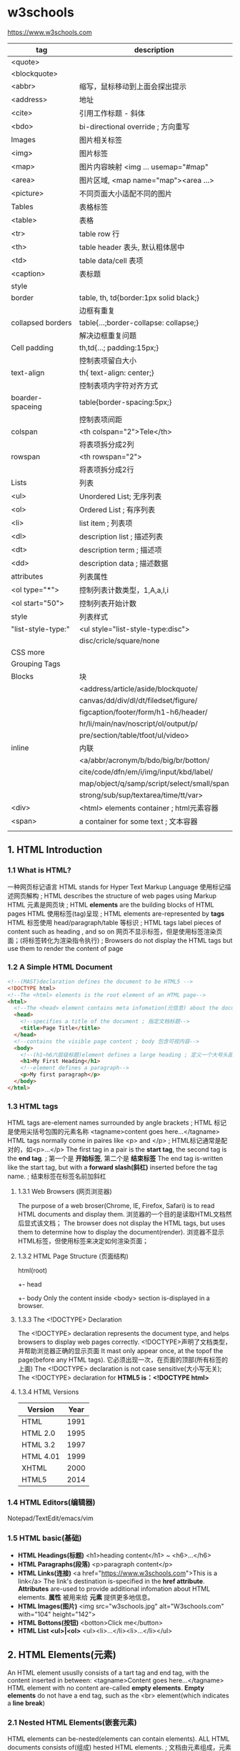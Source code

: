 * w3schools
  https://www.w3schools.com

  |--------------------+--------------------------------------------|
  | tag                | description                                |
  |--------------------+--------------------------------------------|
  | <quote>            |                                            |
  | <blockquote>       |                                            |
  | <abbr>             | 缩写，鼠标移动到上面会探出提示             |
  | <address>          | 地址                                       |
  | <cite>             | 引用工作标题 - 斜体                        |
  | <bdo>              | bi-directional override ; 方向重写         |
  |--------------------+--------------------------------------------|
  | Images             | 图片相关标签                               |
  |--------------------+--------------------------------------------|
  | <img>              | 图片标签                                   |
  | <map>              | 图片内容映射 <img ... usemap="#map"        |
  | <area>             | 图片区域, <map name="map"><area ...>       |
  | <picture>          | 不同页面大小适配不同的图片                 |
  |--------------------+--------------------------------------------|
  | Tables             | 表格标签                                   |
  |--------------------+--------------------------------------------|
  | <table>            | 表格                                       |
  | <tr>               | table row 行                               |
  | <th>               | table header 表头, 默认粗体居中            |
  | <td>               | table data/cell 表项                       |
  | <caption>          | 表标题                                     |
  |--------------------+--------------------------------------------|
  | style              |                                            |
  | border             | table, th, td{border:1px solid black;}     |
  |                    | 边框有重复                                 |
  | collapsed borders  | table{...;border-collapse: collapse;}      |
  |                    | 解决边框重复问题                           |
  | Cell padding       | th,td{...; padding:15px;}                  |
  |                    | 控制表项留白大小                           |
  | text-align         | th{ text-align: center;}                   |
  |                    | 控制表项内字符对齐方式                     |
  | boarder-spaceing   | table{border-spacing:5px;}                 |
  |                    | 控制表项间距                               |
  | colspan            | <th colspan="2">Tele</th>                  |
  |                    | 将表项拆分成2列                            |
  | rowspan            | <th rowspan="2">                           |
  |                    | 将表项拆分成2行                            |
  |--------------------+--------------------------------------------|
  | Lists              | 列表                                       |
  |--------------------+--------------------------------------------|
  | <ul>               | Unordered List; 无序列表                   |
  | <ol>               | Ordered List ; 有序列表                    |
  | <li>               | list item ; 列表项                         |
  | <dl>               | description list ; 描述列表                |
  | <dt>               | description term ; 描述项                  |
  | <dd>               | description data ; 描述数据                |
  |--------------------+--------------------------------------------|
  | attributes         | 列表属性                                   |
  | <ol type="*">      | 控制列表计数类型，1,A,a,I,i                |
  | <ol start="50">    | 控制列表开始计数                           |
  |--------------------+--------------------------------------------|
  | style              | 列表样式                                   |
  | "list-style-type:" | <ul style="list-style-type:disc">          |
  |                    | disc/cricle/square/none                    |
  | CSS more           |                                            |
  |--------------------+--------------------------------------------|
  | Grouping Tags      |                                            |
  |--------------------+--------------------------------------------|
  | Blocks             | 块                                         |
  |                    | <address/article/aside/blockquote/         |
  |                    | canvas/dd/div/dl/dt/filedset/figure/       |
  |                    | figcaption/footer/form/h1-h6/header/       |
  |                    | hr/li/main/nav/noscript/ol/output/p/       |
  |                    | pre/section/table/tfoot/ul/video>          |
  | inline             | 内联                                       |
  |                    | <a/abbr/acronym/b/bdo/big/br/botton/       |
  |                    | cite/code/dfn/em/i/img/input/kbd/label/    |
  |                    | map/object/q/samp/script/select/small/span |
  |                    | strong/sub/sup/textarea/time/tt/var>       |
  |--------------------+--------------------------------------------|
  | <div>              | <html> elements container ; html元素容器   |
  | <span>             | a container for some text ; 文本容器       |
  |                    |                                            |

** 1. HTML Introduction
*** 1.1 What is HTML?
    一种网页标记语言
    HTML stands for Hyper Text Markup Language
    使用标记描述网页解构 ; HTML describes the structure of web pages using Markup
    HTML 元素是网页块 ; HTML *elements* are the building blocks of HTML pages
    HTML 使用标签(tag)呈现 ; HTML elements are-represented by *tags*
    HTML 标签使用 head/paragraph/table 等标识 ; HTML tags label pieces of content such as heading , and so on
    网页不显示标签，但是使用标签渲染页面；(将标签转化为渲染指令执行) ; Browsers do not display the HTML tags but use them to render the content of page
*** 1.2 A Simple HTML Document
    #+BEGIN_SRC html
    <!--(MAST)declaration defines the document to be HTML5 -->
    <!DOCTYPE html>
    <!--The <html> elements is the root element of an HTML page-->
    <html>
      <!--The <head> element contains meta infomation(元信息) about the document-->
      <head>
        <!--specifies a title of the document ; 指定文档标题-->
        <title>Page Title</title>
      </head>
      <!--contains the visible page content ; body 包含可视内容-->
      <body>
        <!--(h1~h6六层级标题)element defines a large heading ; 定义一个大号头部-->
        <h1>My First Heading</h1>
        <!--element defines a paragraph-->
        <p>My first paragraph</p>
      </body>
    </html>
    #+END_SRC
*** 1.3 HTML tags
    HTML tags are-element names surrounded by angle brackets ; HTML 标记是使用尖括号包围的元素名称
    <tagname>content goes here...</tagname>
    HTML tags normally come in paires like <p> and </p> ; HTML标记通常是配对的，如<p>...</p>
    The first tag in a pair is the *start tag*, the second tag is the *end tag*. ; 第一个是 *开始标签*, 第二个是 *结束标签*
    The end tag is-written like the start tag, but with a *forward slash(斜杠)* inserted before the tag name. ; 结束标签在标签名前加斜杠
**** 1.3.1 Web Browsers (网页浏览器)
    The purpose of a web broser(Chrome, IE, Firefox, Safari) is to read HTML documents and display them.
    浏览器的一个目的是读取HTML文档然后显式该文档；
    The browser does not display the HTML tags, but uses them to determine how to display the document(render).
    浏览器不显示HTML标签，但使用标签来决定如何渲染页面；
**** 1.3.2 HTML Page Structure (页面结构)
     html(root)
      +- head
      +- body
     Only the content inside <body> section is-displayed in a browser.
**** 1.3.3 The <!DOCTYPE> Declaration
     The <!DOCTYPE> declaration represents the document type, and helps browsers to display web pages correctly.
     <!DOCTYPE>声明了文档类型，并帮助浏览器正确的显示页面
     It mast only appear once, at the topof the page(before any HTML tags).
     它必须出现一次，在页面的顶部(所有标签的上面)
     The <!DOCTYPE> declaration is not case sensitive(大小写无关);
     The <!DOCTYPE> declaration for *HTML5 is：<!DOCTYPE html>*
**** 1.3.4 HTML Versions
     |-----------+------|
     | Version   | Year |
     |-----------+------|
     | HTML      | 1991 |
     | HTML 2.0  | 1995 |
     | HTML 3.2  | 1997 |
     | HTML 4.01 | 1999 |
     | XHTML     | 2000 |
     | HTML5     | 2014 |
     |-----------+------|

*** 1.4 HTML Editors(编辑器)
   Notepad/TextEdit/emacs/vim
*** 1.5 HTML basic(基础)
    - *HTML Headings(标题)* <h1>heading content</h1> ~ <h6>...</h6>
    - *HTML Paragraphs(段落)* <p>paragraph content</p>
    - *HTML Links(连接)* <a href="https://www.w3schools.com">This is a link</a>
      The link's destination is-specified in the *href attribute*.
      *Attributes* are-used to provide additional infomation about HTML elements.
      *属性* 被用来给 *元素* 提供更多地信息。
    - *HTML Images(图片)* <img src="w3schools.jpg" alt="W3schools.com" with="104" height="142">
    - *HTML Bottons(按钮)* <botton>Click me</button>
    - *HTML List <ul>|<ol>* <ul><li>...</li><li>...</li></ul>

** 2. HTML Elements(元素)
   An HTML element ususlly consists of a tart tag and end tag, with the content inserted in between:
   <tagname>Content goes here...</tagname>
   HTML element with no content are-called *empty elements*.
   *Empty elements* do not have a end tag, such as the <br> element(which indicates a *line break*)
*** 2.1 Nested HTML Elements(嵌套元素)
    HTML elements can be-nested(elements can contain elements).
    ALL HTML documents consists of(组成) hested HTML elements. ; 文档由元素组成，元素内部可以包含元素
    The <html> element defines the *whole document*
    The element *content* is tow other HTML elements(<h1> and <p>)
*** 2.2 Empty Elements(空标签)
    <br> or <br />
*** 2.3 Use Lowercase Tags
    HTML tags are-not case sensitive: <P> means the same as <p>.

** 3. HTML Attributes(属性)
   - ALL HTML elements can have attribute
   - Attributes provide *additional information* about an element
   - Attributes are-always *specified in the start tag*
   - Attributes usually come in name/value paires like *name=value*
   - A complete list of all attributes for each HTML element.
     https://www.w3schools.com/tags/ref_attributes.asp
     |----------------+-------------+-----------------------------------------------------|
     | Attribute      | Belongs to  | Description                                         |
     |----------------+-------------+-----------------------------------------------------|
     | href           | 连接        | <a href="http://www.w3school.com">w2school</a>      |
     | src            | 资源        | <img src="girl.jpg" with="500" height="600">        |
     | alt            | 替代字符串  | <img src="not_exist.jpg" alt="image not exists"     |
     | style          | 样式        | <p style="color:red">I am red text</p>              |
     | lang           | 语言<html>  | <html lang="en-US"                                  |
     | title          | tooltip提示 | <p title="tooltip">paragraph with tooltip</p>       |
     | id             | 元素id      |                                                     |
     | disabled       | 元素去使能  |                                                     |
     |----------------+-------------+-----------------------------------------------------|
     | accept         | <input>     | Specifies the tyeps of file that the servre accepts |
     | accept-charset | <form>      | Specifies the character encodings                   |
     | accesskey      | Global      | Specifies a shortcut key to active/focus an element |
     | action         | <from>      |                                                     |
*** The href Attribute
    HTML links are define with the <a> tag, The link address is-specifed in href attribute:
    <a href="https://www.w2shools.com">w3schools</a>
*** The src/width/height Attribure
    HTML images are define with the <img> tag.
    The filename of the image sourece is specifie/d in the *src* attribute:
    <img src "img_girl.jpg" width="500" height="600">
*** The alt Attribute
    The *alt* attribute specifies an *alternative()* text to be-used, when an image cannot be display\ed.
    The value of the attribute can be rea\d by screen read.
    This way, someone "listening" to the webpage, e.g. a blind person, can "hear" the element.
    The *alt* attribute is also useful if the image does not exist
    <img src="img_girl.jpg" alt="Girl with a jacket">
*** The style Attribute
    The style attribute is use/d to specify the styling of an element, like color,font,size etc.
    <p style="color:red">I am a paragraph with red color</p>
    see: CSS Tutoral
*** The lang Attribute
    The language of the document can be declare in the <html> tag.
    Declaring a language is important for accessibility applications(screen readers) and search engines
    <html lang="en-US">
    The first two letters specify the language(en).
    If There is a dialect(方言), use tow letter(US).
*** The title Attribute
    Here, a *title* attribute is-added to the <p>/<head>... element.
    The value of the title attribute will be-displayed as a *tooltip* when you mouse over the content.
    <p title="I'm a tooltip">This is a paragraph</p>
*** We suggest
    - use lower case atribute ; 使用小写字母
    - quote attribute values; 使用双引号
*** Single or Double Quotes
    Double quotes around attribute values are the most common in HTML, but single quotes can also bu used.
    In some situations, when the attribute value itself contains double quotes, 
    it's nesscessary to use single quetes.
    <p title='John "ShotGun" Nelson'>
    <p title="Join 'ShotGun' Nelson">

** 4. Headings(标题)
    <h1~6><h1~6>
**** Headings Are Important
     *Search engines* use the head headings to index the structure and content of you web pages.
     Users *skim(略读)* your pages by its headings.
     It's important to use headings to show *the document structure*.
     Use HTML headings for headings only. *Don't* use heading to make text *BIG* or *bold*.

     Each HTML heading has a default size. However, you can specify the szie for any heading with
     *style* attribute, using the CSS *font-size* property
     *<h1 sytle="font-size:60px;">Heading 1 with 60 pixe</h1>*
**** HTML Horizontal Rules(水平分割线)
     The <hr> tag defines a thematic break in an HTML page,
     and is most often displayed as a horizontal rule.
     The <hr> element is use/d to separate(or define a change) in an HTML page
     <h1>This is heading 1</h1>
     <p>This is some text.</p>
     <hr>
     <h2>This is heading 2</h2>
     <p>This is some other text.</p>
     <hr>

**** The HTML <head> Element
     The HTML <head> element has nothing to do with HTML headings.
     The <head> element is a container for metadata.
     HTML metadata is data about the HTML document.
     Metadata is not displayed.
     The <head> element is place/d between <html> tag and <body> tag.
     <html>
     <head>
     <title>My First HTML</title>
     <meta charset="UTF-8">
     </head>
     <body></body>
     </html>
**** How to View HTML Source
     
** 5. Paragraphs(段落)
   Browsers atomatically add some white space before and after a paragraph.
*** HTML Display
    The browser will remove any extra spaces and extra lines when the page is displaye/d
    浏览器忽略所有多余的空格和换行,要换行使用<br> 或 <pre>
*** HTML Line Breaks <br>
    The HTML <br> element defines a *line break*.
*** The Poem Problem, use <pre>
    The HTML <pre> element defines *preformatted* text.
    <pre>
    My Bonnie lies over the ocean.
    
    My Bonnie lies over the sea.
    
    ...
    </pre>

** 6. Styles(样式)
   Setting the sytle of an HTML element, can be don/e with the style attribute.
   The HTML style attribute has the following *syntax*:
   <tagname style="CSSproperty:CSSvalue;">
   #+BEGIN_SRC html
   <!-- Background color -->
   <body style="background-color:powderblue;">
     <h1 style="color:blue;font-family:verdana;font-size:300%">This is a heading</h1>
     <p style="color:red;font-familly:courier">This is a paragrapf.</p>
     <p style="text-align:center;">Centered paragraph</p>
   </body>
   #+END_SRC
** 7. Text Formatting(字体格式)
   HTML also defines speccial elements for defining text with a special meaning.
   
   Browsers display <strong> as <b>, and <em> as <i>. However, there is a difference
   in the meaning of thest tags:<b> and <i> defines bold and etalic text, 
   but <strong> and <em> means that the text is "important".
   |------------+---------------------------------|
   | tag        | desciption                      |
   |------------+---------------------------------|
   | <b>...</b> | Bold text ;粗体字               |
   | <strong>   | Important text; 重点<b>         |
   | <i>        | Italic text; 斜体               |
   | <em>       | Emphasized text ; 强调<i>       |
   | <mark>     | Marked text ; 标记-字符背景黄色 |
   | <small>    | Small text ; 小 字体相对变小    |
   | <del>      | Deleted text ; 删除-中划线      |
   | <ins>      | Inserted text ; 插入-下划线     |
   | <sub>      | Subscript ;下标                 |
   | <sup>      | Superscrpt ; 上标               |
   |------------+---------------------------------|
   #+BEGIN_SRC html
   <!DOCTYPE html>
   <html>
   <body>
   <p><b>This text is bold</b></p>
   <p><i>This text is italic</i></p>
   <p>This is<sub> subscript</sub> and <sup>superscript</sup></p>
   <p><strong>This text is strong.</strong></p>
   <p><em>This text is-emphasized.</em></p>
   <h2>HTML <mark>Marked</mark> Formatting</h2>
   <h2>HTML <small>Small</small> Formatting</h2>
   <p>My favorite color is <del>blue</del> red.</p>
   <p>My favorite <ins>color</ins> is red.</p>
   </body>
   </html>

   #+END_SRC
   
** 8. HTML Quotation and Citation Elements(引用)   
   #+BEGIN_SRC html
   <!DOCTYPE html>
   <html>
   <body>
   <!-- blockquote -->
   <p>Here is a quote from WWF's website:</p>
   <blockquote cite="http://www.worldwildlife.org/who/index.html">
   For 50 years, WWF has been protecting the future of nature.
   The world's leading conservation organization,
   WWF works in 100 countries and is supported by
   1.2 million members in the United States and
   close to 5 million globally.
   </blockquote>
   <!-- abbr -->
   <p>The <abbr title="World Health Organization">WHO</abbr> was founde/d in 1948.</p>
   <!-- address -->
   <address>
   Written by John Doe.<br> 
   Visit us at:<br>
   Example.com<br>
   Box 564, Disneyland<br>
   USA
   </address>
   <!-- cite -->
   <img src="img_the_scream.jpg" width="220" height="277" alt="The Scream">
   <p><cite>The Scream</cite> by Edvard Munch. Painted in 1893.</p>
   <!-- bdo -->
   <bdo dir="rtl">This line will be-written from right to left</bdo>
   </body>
   </html>
   #+END_SRC
** 9. HTML Comments(批注)
   Comments are-not displayed by the browser, but they can 
   help document your HTML source code. ; 有助文档月的，调试
   #+BEGIN_SRC html
   <!DOCTYPE html>
   <html>
   <body>
   <!-- This is a comment -->
   <p>This is a paragraph.</p>
   <!-- Comments are not displayed in the browser -->
   <!-- Do not display this at the moment
   <img border="0" src="pic_trulli.jpg" alt="Trulli">
   -->
   </body>
   </html>
   #+END_SRC
** 10. HTML Colors(颜色)
   HTML colors are specifie/d using predifined color names, or RGB,HEX,HSL,RGBA,HSLA values.
   https://www.w3schools.com/colors/colors_names.asp
   - background-color:Tormato;   背景色
   - color:DodgerBlue;           字体色
   - Border:2px solid Tomato;    边框色
   + hsl(hue, saturation, lightness)
   #+BEGIN_SRC html
   <!DOCTYPE html>
   <html>
   <body>
   <!-- background-color -->
   <h1 style="background-color:Tomato;">Tomato</h1>
   <h1 style="background-color:Orange;">Orange</h1>
   <h1 style="background-color:DodgerBlue;">DodgerBlue</h1>
   <h1 style="background-color:MediumSeaGreen;">MediumSeaGreen</h1>
   <h1 style="background-color:Gray;">Gray</h1>
   <h1 style="background-color:SlateBlue;">SlateBlue</h1>
   <h1 style="background-color:Violet;">Violet</h1>
   <h1 style="background-color:LightGray;">LightGray</h1>
   <!-- 字体颜色 -->
   <h1 style="color:Tomato;">Hello World</h1>
   <p style="color:DodgerBlue;">Lorem ipsum...</p>
   <p style="color:MediumSeaGreen;">Ut wisi enim...</p>
   <!-- 边框颜色 -->
   <h1 style="border:2px solid Tomato;">Hello World</h1>
   <h1 style="border:2px solid DodgerBlue;">Hello World</h1>
   <h1 style="border:2px solid Violet;">Hello World</h1>
   <!-- 数值表示颜色 -->
   <h1 style="background-color:rgb(255, 99, 71);">...</h1>
   <h1 style="background-color:#ff6347;">...</h1>
   <h1 style="background-color:hsl(9, 100%, 64%);">...</h1>

   <h1 style="background-color:rgba(255, 99, 71, 0.5);">...</h1>
   <h1 style="background-color:hsla(9, 100%, 64%, 0.5);">...</h1>
   </body>
   </html>
   #+END_SRC
** 11. HTML Styles-CSS(层叠样式单)
   CSS stands for Cascading Style Sheets.
   CSS describes how HTML elements are t be displaye/d on schreen, paper, or in other media.
   CSS saves a lo/t of work. It can control the layout of multiple web pages all at once.
   CSS can be edde/d to HTML elements in 3 ways:
   - inline - by using the style attribute in HTML elements
     <h1 style="color:blue;">This is a Blue Heading</h1>
   - internal - by using a <style> element in the <head> section
     #+BEGIN_SRC html
     <!DOCTYPE html>
     <html>
     <head>
     <style>
     body {background-color: powderblue;}
     h1   {color: blue;}
     p    {color: red;}
     </style>
     </head>
     <body>

     <h1>This is a heading</h1>
     <p>This is a paragraph.</p>

     </body>
     </html>
     #+END_SRC
   - external - by using an external CSS file(most common way to add CSS)
     #+BEGIN_SRC html
     <!DOCTYPE html>
     <html>
     <head>
       <link rel="stylesheet" href="styles.css">
     </head>
     <body>

     <h1>This is a heading</h1>
     <p>This is a paragraph.</p>

     </body>
     </html>
     #+END_SRC
     
     styles.css
     border:1px solid powderblue - 边框
     padding: 30 px -边框内衬垫
     margin:50px - 边框外边缘
     #+BEGIN_SRC css
     body {
         background-color: powderblue;
     }
     h1 {
         color: blue;
     }
     p {
         color: red;
         border: 1px solid powderblue;
         padding: 30px;
     }
     #+END_SRC
   + <id> 单指一个element
   + <class> 指一类element

   表单解决模板化问题，
   <id> and <class> 解决表单模板特例问题；

*** The id Attribute
    To define a specific style for one special element, and an <id> attribute to the element:
    <p id="p01">I am different</p>
    
    Then define a style for the element with specific id:
    #p01 {
      color: blue;
    }
*** The class Attribute
    To define a style for special types of element, add a <class> attribute to the element:
    <p class="error">I am different</p>
    then define a style for the element with the specific class:
    p.error{
      color:red;
    }
*** External References(外部关联)
    <link rel="stylesheet" href="https://aaa.com/styles.css">
** 12. HTML Links(链接)
   Links allow users to click their way from page to page. ; 叶面跳转
*** Hyperlinks
    You can click on a link and jump to another document.
    A link does not have to be text. It can be an image or any other html element.
*** Syntax(语法)
    <a href="url">link text</a>
    The *href* attribute specifies the destination address
    The *link text* is the visible part
    Clicking on the *link text* will send yu to the specified address.
*** Local Links
    A Local link is specifie/d with a relative URL(without http://www...)
*** Link Colors
    An unvisited link is underline/d and blue
    A visited link is underline/d and purple
    An active link is underline and red
    you can change it, by using CSS:
    a:hover{} -鼠标指针悬浮在连接上
    a:active{} -鼠标按下，但未弹开
    #+BEGIN_SRC css
    <style>
    a:link {
        color: green; 
        background-color: transparent; 
        text-decoration: none;
    }

    a:visited {
        color: pink;
        background-color: transparent;
        text-decoration: none;
    }

    a:hover {
        color: red;
        background-color: transparent;
        text-decoration: underline;
    }

    a:active {
        color: yellow;
        background-color: transparent;
        text-decoration: underline;
    }
    </style>
    #+END_SRC
*** The target Attribute
    The target attribute specifies where to open the linked document.
    <a ... target="_blank">link</a>
    - _blank - Opens the linked document in a new window or tab
    - _self - Opens ... in the same window/tab as it was clicke/d (default)
    - _parent -Opens ... in the parent frame
    - _top -Opens ... in the full body of the body(break out of the frame)
    - framename -Opens ... in a named frame
*** Image as Link
    #+BEGIN_SRC html
    <a href="default.asp">
      <img src="smiley.gif" alt="HTML tutorial" style="width:42px;height:42px;border:0;">
    </a>
    #+END_SRC
*** Link Titles
    连接内容提示
    #+BEGIN_SRC html
    <a href="https://www.w3schools.com/html/" title="Go to W3Schools HTML section">Visit our HTML Tutorial</a>
    #+END_SRC
*** Create a Bookmark
    HTML bookmarks are use/d to allow reader to jump to specific parts of a web page.
    Bookmark can be useful if your webpage is very long.
    To make a bookmark, you mast first create the bookmark, and then add a link to it.
    <h2 id="C4">Chapter 4</h2>
    <a href="#C4">Jump to Chapter4</a>
    <a href="html_demo.html#C4">Jump to C4 from another page</a>
*** External Paths
    <a href="https://www.w3schools.com/html/default.asp">HTML tutorial</a>
** 13. HTML Images(图片)
   Images can improve the design and appearance of a web page.
*** Syntax
    <img src="url">
*** The alt Attribute
    <img src="url" alt="Flowers in Chania">
*** Image Size - Width and Height
    <img src="img_girl.jpg" alt="Girl in a jacket" style="width:500px;height:600px;">
    <img src="img_girl.jpg" alt="Girl in a jacket" width="500" height="600">
*** Images in Another Folder
    <img src="/images/html5.gif">
*** Images on Another Server
    <img src="https://aaa/images/w3school_green.jpg">
*** Animated Images
    <img src="programming.gif">
*** Image as a Link
    <a href="sss.html"><img src="aaa.jpg"></a>
*** Image Floating
    loat:right
    <style="float:right;width:32px;height:42px;">
    #+BEGIN_SRC html
    <p>
    <img src="smiley.gif" alt="Smiley face" style="float:right;width:42px;height:42px;">
    A paragraph with a floating image. A paragraph with a floating image. A paragraph with a floating image.
    </p>
    #+END_SRC
*** Image Maps
    The <map> tag defines an image-map.
    An image-map is an image with clickable areas.
    允许点击图片内部的区域，跳转到某连接
    #+BEGIN_SRC html
    <!DOCTYPE html>
    <html>
    <body>

    <h2>Image Maps</h2>
    <p>Click on the computer, the phone, or the cup of coffee to go to a new page and read more about the topic:</p>

    <img src="workplace.jpg" alt="Workplace" usemap="#workmap" width="400" height="379">

    <map name="workmap">
      <area shape="rect" coords="34,44,270,350" alt="Computer" href="computer.htm">
      <area shape="rect" coords="290,172,333,250" alt="Phone" href="phone.htm">
      <area shape="circle" coords="337,300,44" alt="Cup of coffee" href="coffee.htm">
    </map>

    </body>
    </html>
    #+END_SRC

*** Background Image
    To add a background image on an HTML element, use CSS property:
    background-image:
    #+BEGIN_SRC html
    <body style="background-image:url('clouds.jpg')">
    <h2>Background Image</h2>
    </body>
    #+END_SRC
*** The <picture> Element
    HTML5 introduced the <picture> element to add more flexibility when sepcifying
    image resources.
    The <picture> element contains a number of <source> elements, each referring to 
    different image sources. This way the browser can choose the image that best fits
    the current view and/or device.
    Each <source> element have attributes describing when their image is the most suitable.
    The browser will use the first <source> element with matching attribute values, 
    and ignore an following <source> elements.
    #+BEGIN_SRC html
    <!DOCTYPE html>
    <html>
    <head>
    <meta name="viewport" content="width=device-width, initial-scale=1.0">
    </head>
    <body>

    <h2>The picture Element</h2>

    <picture>
      <source media="(min-width: 650px)" srcset="img_pink_flowers.jpg">
      <source media="(min-width: 465px)" srcset="img_white_flower.jpg">
      <img src="img_orange_flowers.jpg" alt="Flowers" style="width:auto;">
    </picture>

    <p>Resize the browser to see different versions of the picture loading at different viewport sizes.
    The browser looks for the first source element where the media query matches the user's current viewport width,
    and fetches the image specified in the srcset attribute.</p>

    <p>The img element is required as the last child tag of the picture declaration block.
    The img element is used to provide backward compatibility for browsers that do not support the picture element, or if none of the source tags matched.
    </p>

    <p><strong>Note:</strong> The picture element is not supported in IE12 and earlier or Safari 9.0 and earlier.</p>

    </body>
    </html>
    #+END_SRC
*** HTML Screen Readers
    Screen reader is a software program that reads the HTML code, converts the text
    and allows the user to "linten" to the content. Screen readers are useful for
    people who are blind, visually impaired, or learning disabled.

** 14. HTML Tables(表格)
   #+BEGIN_SRC html
   <!DOCTYPE html>
   <html>
   <head>
   <style>
   table {
       font-family: arial, sans-serif;
       border-collapse: collapse;
       width: 100%;
   }

   td, th {
       border: 1px solid #dddddd;
       text-align: left;
       padding: 8px;
   }

   tr:nth-child(even) {
       background-color: #dddddd;
   }
   </style>
   </head>
   <body>

   <h2>HTML Table</h2>

   <table>
     <tr>
       <th>Company</th>
       <th>Contact</th>
       <th>Country</th>
     </tr>
     <tr>
       <td>Alfreds Futterkiste</td>
       <td>Maria Anders</td>
       <td>Germany</td>
     </tr>
     <tr>
       <td>Centro comercial Moctezuma</td>
       <td>Francisco Chang</td>
       <td>Mexico</td>
     </tr>
     <tr>
       <td>Ernst Handel</td>
       <td>Roland Mendel</td>
       <td>Austria</td>
     </tr>
     <tr>
       <td>Island Trading</td>
       <td>Helen Bennett</td>
       <td>UK</td>
     </tr>
     <tr>
       <td>Laughing Bacchus Winecellars</td>
       <td>Yoshi Tannamuri</td>
       <td>Canada</td>
     </tr>
     <tr>
       <td>Magazzini Alimentari Riuniti</td>
       <td>Giovanni Rovelli</td>
       <td>Italy</td>
     </tr>
   </table>

   </body>
   </html>
   #+END_SRC
*** Defining an HTML Table
    An HTML table is define/d with the <table> tag.
    Each table row is define/d with the <tr> tag.
    A table header is define/d with the <th> tag.
    By default, table heading are hold and centered.
    A table data/cell is define/d with the <td> tag.
*** Adding a Border(边界)
    If you do not specify a border for the table, it will be displaye/d without borders.
    A border is se/t using the CSS border property
    每个表项都有一个边界框，导致重复边框；
    #+BEGIN_SRC css
    table, th, td {
        border: 1px solid black;
    }
    #+END_SRC
*** Collapsed Borders(折叠边界)
    将重复边框折叠成单一边框。
    If you want the borders to collapse into one border, add the CSS *border-collapse* property
    (特性/属性)
    #+BEGIN_SRC css
    table, th, td{
        border: 1px solid black;
        border-collapse: collapse;
    }
    #+END_SRC
*** Adding Cell Padding(添加表项衬垫)
    Cell padding specifies the space between the cell contennt and its borders.
    (内容与边框之间的空白部衬垫-内边距)
    If you do not specify a padding, the table cells will be displaye/d without padding.
    To set the padding, use the CSS padding property:
    #+BEGIN_SRC css
    th, td{
        padding: 15px;
    }
    #+END_SRC
*** Left-align Headings(表头左对齐)
    By default, table headings are bold and centered.(标题居中、加粗)
    To left-align the table headings, use CSS text-align property:
    #+BEGIN_SRC css
    th{
        text-align: left;
    }
    #+END_SRC
*** Add Border Spacing(边框间距)
    与collapse特性冲突
    Border spacing specifies the space between the cells.
    To set the border spacing for a table, use the CSS border-spacing property:
    *Note: If the table has collapse borders, the border-spacing has not effect.*
    #+BEGIN_SRC css
    table{
        border-spacing: 15px;
    }
    #+END_SRC

*** Cells That Span Many Columns(列合并)
    To make a cell span more than one column, use the *colspan* attribute:
    #+BEGIN_SRC css
    <table style="width:100%">
      <tr>
        <th>Name</th>
        <th colspan="2">Telephone</th>
      </tr>
      <tr>
        <td>Bill Gates</td>
        <td>55577854</td>
        <td>55577855</td>
      </tr>
    </table>
    #+END_SRC
*** Cells That Span Many Rows(行合并)
    To make a cell span more then one row, use the *rowspan* attribute:
    #+BEGIN_SRC css
    <table style="width:100%">
      <tr>
        <th>Name:</th>
        <td>Bill Gates</td>
      </tr>
      <tr>
        <th rowspan="2">Telephone:</th>
        <td>55577854</td>
      </tr>
      <tr>
        <td>55577855</td>
      </tr>
    </table>
    #+END_SRC
*** Adding a Caption(表标题)
    To add a caption, use the *<caption>* tag:
    #+BEGIN_SRC html
    <table style="width:100%">
      <caption>Monthly savings</caption>
      <tr>
        <th>Month</th>
        <th>Savings</th>
      </tr>
      <tr>
        <td>January</td>
        <td>$100</td>
      </tr>
      <tr>
        <td>February</td>
        <td>$50</td>
      </tr>
    </table>
    #+END_SRC
** 15. HTML Lists(列表)
*** Unordered HTML List(无序列表)
    An unordered list starts with the *<ul>* tag.
    Each *list item* start with the *<li>* tag.
    The list items will be marke/d with bullets(small black circles) by default:
    #+BEGIN_SRC html
    <ul>
      <li>Coffee</li>
      <li>Tea</li>
      <li>Milk</li>
    </ul>
    #+END_SRC
**** Choose List Item Marker
     The CSS *list-style-type* property is use/d to define the style of the list item marker:
     |--------+------------------------------------------------|
     | value  | description                                    |
     |--------+------------------------------------------------|
     | disc   | Sets the list item marker to a bullet(default) |
     | circle | ... to a circle                                |
     | square | ... to a square                                |
     | none   | The list item will not be marked               |
     |--------+------------------------------------------------|
     #+BEGIN_SRC html
     <ul style="list-style-type:disc">
       <li>Coffee</li>
       <li>Tea</li>
       <li>Milk</li>
     </ul>
     #+END_SRC
     
*** Ordered HTML List(有序列表)
    An ordered list starts with the *<ol>* tag.
    Each list item starts with the *<li>* tag.
**** The Type Attribute
     The *type* attribute of the *<ol>* tag, define the type of the list item marker:
     |----------+------------------------------------------------------|
     | Type     | Description                                          |
     |----------+------------------------------------------------------|
     | type="1" | The list items will be numbered with number(default) |
     | type="A" | ... with uppercase letters                           |
     | type="a" | ... with lowercase letters                           |
     | type="I" | ... with uppercase roman numbers                     |
     | type="i" | ... with lowercase roman numbers                     |
     |----------+------------------------------------------------------|
          
*** Description Lists(描述列表)
    A descrition list is a list of terms, with a description of each term.
    The *<dl>* tag defines the description list, the *<dt>* tag defines 
    the term(name), and the *<dd>* tag describes each term:
    #+BEGIN_SRC html
    <dl>
      <dt>Coffee</dt>
      <dd>- black hot drink</dd>
      <dt>Milk</dt>
      <dd>- white cold drink</dd>
    </dl>
    #+END_SRC

*** Nested HTML Lists(列表嵌套)
    List items can contain new list, and other HTML elements, like images and links, etc.
    #+BEGIN_SRC html
    <ul>
      <li>Coffee</li>
      <li>Tea
        <ul>
          <li>Black tea</li>
          <li>Green tea</li>
        </ul>
      </li>
      <li>Milk</li>
    </ul>
    #+END_SRC
*** Control List Counting(控制列表计数)
    By default, an order list will start counting from 1. If you want to start counting
    from a specified number, you can use the *start* attribute:
    #+BEGIN_SRC html
    <ol start="50">
      <li>Coffee</li>
      <li>Tea</li>
      <li>Milk</li>
    </ol>
    #+END_SRC

*** Horizontal List with CSS
    HTML list can be style/d in many different ways with CSS.
    One popular way is to style a list horizontally, to create a navigation menu:
    #+BEGIN_SRC html
    <!DOCTYPE html>
    <html>
    <head>
    <style>
    ul {
        list-style-type: none;
        margin: 0;
        padding: 0;
        overflow: hidden;
        background-color: #333333;
    }

    li {
        float: left;
    }

    li a {
        display: block;
        color: white;
        text-align: center;
        padding: 16px;
        text-decoration: none;
    }

    li a:hover {
        background-color: #111111;
    }
    </style>
    </head>
    <body>

    <h2>Navigation Menu</h2>
    <p>In this example, we use CSS to style the list horizontally, to create a navigation menu:</p>

    <ul>
      <li><a href="#home">Home</a></li>
      <li><a href="#news">News</a></li>
      <li><a href="#contact">Contact</a></li>
      <li><a href="#about">About</a></li>
    </ul>

    </body>
    </html>
    #+END_SRC
** 16. HTML Blocks(块)
   Every HTML element has a default *display value* depending on what type of element it is.
   The default value for most elements is *block* or *line*.
*** Block-level Elements(块层级元素)
    A block-level element always starts on a new line and takes up the full width
    available(stretches out to the left and right as far as it can).
    The *<div>* element is a block-level element.
    
*** Inline Elements(内联元素)
    An inline element does not start on a new line and only takes up 
    as mutch width as nesscessary. 
    This is an inline *<span>* element inside a paragraph.
    
*** The <div> Element
    The *<div>* element is often used *as a container of other HTML elements*.
    The <div> element has no require attributes, but *style,class,id* are common.
    When used target with CSS, the <div> element can be use/d to *style blocks of content*:
    #+BEGIN_SRC html
    <div style="background-color:black;color:white;padding:20px;">
      <h2>London</h2>
      <p>London is the capital city of England. It is the most populous city in the United Kingdom, with a metropolitan area of over 13 million inhabitants.</p>
    </div>
    #+END_SRC
*** The <span> Element
    主要用于控制文本的CSS
    The <span> element is often used as a container for some text.
    When used target with CSS, the <span> elemnt can be use/d to *sytle part of text*:
    <h1>My <span style="color:red">Important</span> Heading</h1>
    
* 2 HTML 
** 2.1 标签和元素
 - 标签(tag)
   <标签名></标签名> ; 容器
   <br><hr> ; 不配对，空标签
 - 元素(item)
   标签中嵌套的内容就是元素
 - 属性(attribute)
   <attr>="value"
   空格分开多个标签
   属性可使用(推荐)"" 或 ''
 - 颜色
   bgcolor="#00ff00"
 - 注释
   <!-- 注释 -->
 - 字符实体
   &lt;
   &#60;
   |------+------+----------+--------|
   | 显示 | 描述 | 实体名称 | ascii  |
   |------+------+----------+--------|
   |      | 空格 | &nbsp;   | &#160; |
   | <    |      | &lt;     |        |
   | >    |      | &gt;     |        |
   | &    |      | &amp;    |        |
   | "    |      | &quot;   |        |
   | `    |      | &apos;   |        |
   |      | 商标 | &reg;    |        |
   |      | 章节 | &sect    |        |
   |      | 版权 | &copy    |        |
   |      | 乘号 | &times   |        |
   |      | 除号 | &divide  |        |
   |------+------+----------+--------|
** 2.2 主体结构
   <!DOCTYPE html>
   <html>     ; 代表html
     <head>   ; html 头
      <title>必须有标题</title>
      <base href="URL" target="WINDOW_NAME"/>
      <link rel="stylesheet" type="text/css" href="style.css"/>
      <meta name="keywords" content="meta keywords"/>
      <meta name="description" content="meta description"/>
      <object></object>
      <style></style>
      <script></script>
      
     </head>
     <body>   ; html 体
     </body>
   </html>
 - <head>
   如上；
 - <body>
   常用属性
   |--------------+--------------------------|
   | text         | 页面文字颜色             |
   | bgcolor      | 页面背景颜色             |
   | background   | 页面背景图像             |
   | bgproperties | 背景图像固定             |
   | link         | 默认链接颜色             |
   | alink        | 鼠标单击链接时的链接颜色 |
   | vlink        | 访问后链接文字颜色       |
   | topmargin    | 上边距                   |
   | leftmargin   | 左边距                   |
   |              |                          |
   | id           | 设定标签ID               |
   | name         | 标签名称                 |
   | class        | 类选择器                 |
   | style        | 样式属性                 |
   |              |                          |
** 2.3 格式标签
   | 标签     | 描述       | description  |
   |----------+------------+--------------|
   | <br>     | 换行       |              |
   | <p>      | 换段落     | paragraph    |
   | <center> | 居中       | center       |
   | <pre>    | 预格式化   | pre          |
   | <li>     | 列表       | list         |
   | <ul>     | 无序列表   | unorded list |
   | <ol>     | 有序列表   | orded list   |
   | <hr>     | 水平分割线 |              |
   |          |            |              |
** 2.4 文本标签
   | 标签    | 描述         |
   |---------+--------------|
   | <hn>    | 标题字标记   |
   | <b>     | 粗体字       |
   | <i>     | 斜体字       |
   | <u>     | 下划线       |
   | <sub>   | 文字下标字体 |
   | <sup>   | 文字上标字体 |
   | <font>  | 字体         |
   | <tt>    | 打字机文字   |
   | <cite>  | 引证、举例   |
   | <em>    | 强调斜体     |
   | <stong> | 强调粗体     |
   | <small> | 小型字体     |
   | <bit>   | 大型字体     |
   |         |              |
** 2.5 图像和链接
 - 插入图片
   <img src=URL alt=text width=num height=num border=num/>
   + alt 提示文字
   + border 边框宽度 border="2"
   + width 图片宽度
   + height 图片高度
 - 建立锚点和超链接
   <a href=URL name="name" target="target">链接文字</a>
   + target 
     _self ;default 当前窗口打开
     _blank ; 新窗口打开
     _parent ; 父窗口打开
     _top ; 顶层窗口打开
** 2.6 使用HTML表格
   | 表格        | 描述                 |
   |-------------+----------------------|
   | <table>     | 开始表格             |
   | <caption>   | 表格名称             |
   | <tr>        | 行标记               |
   | <th>/<td>   | 单元格标记           |
   |             |                      |
   | 属性        | 描述                 |
   | align       | 对齐                 |
   | border      | 外边框宽度           |
   | width       | 表格宽度             |
   | height      | 高度                 |
   | cellspacing | 单元格之间的间距(2)  |
   | cellpadding | 内容与边框之间的间距 |
   |             |                      |
   | 列属性      |                      |
   | width/he..  |                      |
   | avalign     | 水平对齐             |
   | valign      | 垂直对齐             |
   | rowspan     | 跨越行数             |
   | colspan     | 跨越列数             |
** 2.7 框架结构
   - <frameset> 划分框架
     + cols 
     + rows %分隔上下框
     + frameborder 0-无边框 1-有边框
     + border 边框粗细 5
   - <frame> 子窗口
     + src 指定文件地址
     + name 框架窗口名称
     + noresize 标记不能调整窗口大小
     + scroling auto自动 Yes有 No无
     + frameborder
     + border
** 2.8 表单设计
   - <form> 表单
     + <input>
       <input type="text" name="field_name" value="field_value" size="n" maxlength="n">
       <input type="password" name="field_name" value="field_value" size="n" maxlength="n">
       <input type="submit" name="fname" value="fvalue">
       <input type="reset" name="" value="">
       <input type="button" name="" value="">
       <input type="radio" name="" value="" checked>
       <input type="checkbox" name="" value="" checked>
       <input type="hidden" name="" value="">"
     + <select>
       <select name="" size="" multiple>
         <option value="value" selected>选项A</option>
         <option value="value" selected>选项B</option>
       </select>
     + <textarea>
       <textarea name="" rows="" cols="" value="">
       </textarea>
     + 属性
       <form action="login.php" method="post">
       - method GET(default)/POST
       - action URL(处理程序名)
       - enctype 表单编码方式
       - target 指定目标窗口或目标帧 

* 3 CSS 层叠样式表
** 3.1 简介
   Cascading Style Sheet 
   - 精确定位
   - 分离内容和格式
   - <style> 内嵌到HTML 或 单独保存
     <style>
       p{
         font-size:30px;
         color:yellow;
         border:2px solid blue;
         text-align:center;
         background:green
       }
     </style>
** 3.2 规则
   选择器 + 声明
   <h1 style="font-size:x-large;color:red">一级标题</h1>
   - 长度单位
   - 颜色单位
     #rrggbb
     rgb(r,g,b)
     rgb(r%,g%,b%)
   - 链接到外部样式表
     <link rel="StyleSheet" href="style.css" type="text/css">
** 3.4 选择器
 - HTML选择器
   p{text-ident:3em}
   h1{color:red}
 - 类选择器
   p.dart-row{background-color:#EAEAEA;}
   p.light-row{background-color:#F8F8F8;}
   <p class="dark-row">第一段</p>
   <p class="light-row">第二段</p>
 - ID选择器
   #main{text-ident:3em}
   <p id="main">文本缩进3em</p>
 - 关联选择器
   table a {color:red} /*只有在表格<table> 内的 <a> 样式改变*/
 - 组合选择器
   h1,h2,h3,h4{color:red;font-family:sans-serif}
 - 伪元素选择器
   a:link{color:red}
   a:hover{color:yellow;font-size:125%;}
   a:active{color:blue;}
   a:visited{color:blue;}
** 3.5 属性和值
 - 字体属性
 - 颜色
 - 背景
 - 文本
 - 边框
   border-style:solid;
 - 光标
   p{cursor:pointer/hand/crosshair/text/wait/help;}
 - 列表
* 4 DIV+CSS
  div/span 
* PHP 基础篇
** 5 搭建PHP开发环境
  ubuntu:
  $ sudo apt-
** 6 PHP基础语法
 - 服务器端语言
   前端语言：HTML/CSS/JavaScript 
   服务器端: PHP
 - 嵌入到HTML
   CSS/JavaScript可浏览器解析;
   PHP服务器端解析；
 - 脚本语言
 - PHP功能
   Wab开发服务器端脚本程序；
   + 收集表单数据
   + 生成动态页面
   + 字符串处理
   + 动态输出图像
   + 处理服务器段文件系统
   + 数据库支持
   + 会话跟踪
   + MXL处理
   + 支持大量网络协议
   + 其他操作
 - 第一个脚本
 - 变量
   $<name> = <value>
   $int = 100;
   $str = "string";
   $bool = true;
   $double = 99.99
   $var = $var1 = $int
   
   unset(); // 释放变量
   isset(); // 测试变量
   empty(); // 测试变量空

   变量名区分大小写；
   内置函数不区分大小写；
   不能以数字打头；
   不能带空格；

   + 可变变量
     $hi = "hello";
     $$hi = "world";
     echo "$hi $hello<br>";
     echo "$hi ${$hi}<br>"; // hello world

   + 变量总是传值赋值；

   + &引用赋值；
     $foo = "bob";
     $bar = &$foo;
     $bar = "My name is bob";
     echo $bar<br>;
     echo $foo<br>;

   + 变量类型(php 根据程序上下文确定)
     var_dump();
     - 标准类型
       + boolean
       + integer
       + float
       + string 
         $foo=123
         "$foo" // 输出变量值 123
         '$foo' // 输出变量名 $foo
         <<<EOT
           multiline
           多行文本
         EOT;
     - 复合类型
       array 

       $arr = array("foo"=>"bar", 12=>true);
       print_r($arr);
       echo $arr["foo"];
       echo $arr[12];

       object 
       
       class Persion{
       var $name;
       function say(){
       echo "$name Doing foo.";
       }
       }
       $p = new Person;
       $p->name = "Tom";
       $p->say();
     - 特殊类型
       resource 
       保存到外部资源的一个引用;
       文件、数据库链接、画布区域等特殊句柄；
       $file_handle = fopen("info.txt", "w");
       var_dump($file_handle); // resource(3) of type (stream)

       NULL
       $a=NULL;
       $b;
       $c="ccc";
       unset($
     - 伪类型
       mixed
         gettype();str_replace();
       number integer/float
       callback 除array(),echo(),empty(),eval(),exit(),isset(),list(),print(),unset();
     - 类型转换
       自然转换
       强制类型转换
       $foo=10;
       $bar=(boolean)$foo;
     - 类型测试函数
       is_bool/int/float/string/array/object/resource();
       is_null/scalar/number/callable();
     - 常量(只能是标量: boolean/integer/float/string)
       boolean define(string name, mixed value, [, bool case_insensitive]);
       define("CON_INT", 100);
       if(defined("CON_INT")){
       echo CON_INT;}
       | 预定义常量         | 常量值     | 说明 |
       |--------------------+------------+------|
       | PHP_OS             | UNIX/WINNT |      |
       | PHP_VERSION        |            |      |
       | TRUE/FALSE         |            |      |
       | DIRECTORY_SPARATOR | \or/       |      |
       | PATH_SEPARATOR     | ;or:       |      |
       | E_ERROR            | 1          |      |
       | E_WARNING          | 2          |      |
       | EPARSE             |            |      |
       | E_NOTICE           |            |      |
       | M_PI               | 3.1415926  | pi   |
       | __FILE__           |            |      |
       | __LINE__           |            |      |
       | __FUNCTION__       |            |      |
       | __CLASS__          |            |      |
       | __METHOD__         |            |      |
     - 运算符
       +、-、*、/、%、++、--
       str1.str2
       =/+=/-=/*=//=/%=/.=
       > < >= <= == === <> != !==
       and && or || not ! xor
       & | ^ ~ <(<) (>)>
       ?:
       `` ; `ls -la`
       @ $sum=100/0 ; 忽略除0错误
 - 流程控制
   + 条件控制
     if(exp){}elseif{}else{}
     switch(exp){
     case val1:
     //...
     break;
     devault:
     //...
     }
   + 循环
     while(exp){}
     do{}while(exp);
     for(;;){}
     break;
     continue;
     exit;
 - 函数定义
   + 声明
     function <name>([arg1, arg2, ... ,argn]){
       // body 
       static $a=0; // 静态变量
       return value;
     }

   + 默认参数、可变参数
     func_num_args();
     func_get_arg($i);

   + 回调函数 
     mixed funName(callback arg)
     call_user_func_array() // 自定义回调函数
     静态函数和对象方法回调

   + include()/requare()
     include() lazy load;
     requare() preload;
 - 数组和数据结构
   + indexed 索引数组
   + associatev 关联数组
   + 多维数组
     array{
       array{},
     };
   + 遍历
     mysql_fetch_row();
     for($i=0; $i<count($arr);$i++){
     echo $arr[$i];
     }
     foreach(arr as $value){
       // body
     }
     list()/each()/while()
   + 数组指针控制函数
     current();
     key();
     next();
     prev();
     end();
     reset();
   + 预定义数据 
     $_SERVER
     $_ENV 
     $_GET 
     $_POST 
     $_REQUEST 
     $_FILES 
     $_COOKIE 
     $_SESSION 
     $GLOBALS
   + 数组操作函数
     ...
 - 面向对象程序设计 
   + 类声明
     [abstract|final] class Person{
     function __construct($name=""){
       $this->name=$name;
     }
     function __destruct(){
       echo 'bye '.$this->name.'<br>';
     }
     function say(){
     echo 'my name is'.$this->name.'<br';
     }
     var $name;
     public $pub_val;
     private $pri_val;
     static $s_val;
     }

     class Student extends Person{
     function __construct($name, $school){
       parent::__construct($name);
       self::$count++;
       $this->school = $school;
     }
     function __clone(){
       $this->name = "I'am clone of ".$that->name;
     }
     public __toString(){
       return $this->name;
     }
     function __call($fun, $args){
       // 调用不存在方法是自动进入该方法
     echo 'function '.$fun.'not exists <br>';
     print_r($args);
     }
     function __sleep(){
     $arr=array("name");
     return($arr);
     }
     function __wakeup(){
     $this->name="aaa"; // 可对对象重新赋值;
     }
     static $count;
     const CONSTANT='constant value';
     public $school;
     }

     $man = new Student;
     if($msn instanceof Person){
       echo "$man is Person";
     }
     $man1 = clone $man;

     function __autoload($className){
     include(strtolower($className).'.class.php');
     }

     <?php 
     // serialize.php
     require "person.class.php";
     $person = new Person("name");
     $person_string = serialize($person);
     file_put_contents("file.txt", $person_string);
     ?>
     <?php
     // unserialize.pnp
     require "person.class.php";
     $person_string = file_get_contents("file.txt");
     $person = unserialize($person_string);
     $person->say();
     ?>
   + 预定义方法
     __set(name, value);
     __get();
     __call();
     __toString();
     __autoload();
   + 接口技术
     interface <name>{
     const CONSTANT = "CONSTANT value";
     // member 
     // function 
     }
     class Cname implements Iname1, Iname2, Iname3{}
 - 字符串处理
 - 正则表达式
   preg_match/match_all/replace/split/grep/replace_callback();
   '/<a.*?(?:|\\t|\\r|\\n)?href=[\'""]
** 7 PHP常用功能模块
*** 7.1 错误异常处理 
*** 7.2 日期时间
*** 7.3 文件系统
 - 文件管理
    filetype('/etc/passwd');
    // Block/Char/Dir/Fifo/File/Link/Unknow
    file_exists()
    file_size()
    is_readable()
    is_wiritable()
    is_executable()
    file[c|n|a]time()
    stat()
    
    basename();
    dirname();
    pathinfo();

    opendir()
    readdir()
    closedir()
    rewinddir()
    
    mkdir()
    rmdir()
    unlink()
    
    copy()
    
    fopen()
    fclose();
    fwrite();
    ftell()
    fseek()
    frewind()
    flock(handle, LOCK_SH/EX/UN/NB)

    allow_url_fopen 
 - 文件上传
   <form action='upload.php' method='post' enctype='multipart/form-data'>
   <input type='hidden' name="MAX_FILE_SIZE" value='1000000'>
   选择文件:<input type='file' name='myfile'>
   <input type='submit' value='上传文件'>
   </form>
   
   is/move_uploaded_file()
   <?php
   $allowtype=array("gif", "png", "jpg", "cpp", "c", "h", "hpp"); // 设置允许上传类型
   $size=2*1024*1024;
   $path="./uploads";
   if($_FILES['myfile']['error']>0){
   echo '上传错误';
   }
   $hz = array_pop(expload(".", $_FILES['myfile']['name']));
   if(!in_array($hz, $allowtype)){
   die("not allow file type <b>($hz)</b>")
   }
   $filename = date("YmdHis").rand(100,999).".".$hz;
   if(is_uploaded_file($_FILES['myfile']['tmp_name'])){
   if(!move_upload_file($_FILES['myfile']['tmp_name'], $path."/".$filename)){
   die("不能移动文件到指定目录");
   }
   }
   ?>

   文件下载
   <a href="http://path/book.rar">下载文件</a>
 - 动态图片处理
   GD图片库
 - 数据库开发
   
*** 高级开发
 - memcache
 - 会话控制
 - 模板引擎
 - MVC模式

* www进化论
本文旨在向广场舞大妈(外行)了解网站原理；
假设你是一个70年代的天才科学家，突然厌倦了看报纸，想自自己的电脑上看报纸；
电脑上看报纸那怎么搞呢？
报纸首先得有纸呀！
于是吃包泡面功夫你做了张纸就叫浏览器(browser)。
现在有纸了得有印刷机在上面印字呀！
于是吃包泡面功夫你做了印刷机叫浏览器内核引擎。
有了印刷机，但他不知道怎么排版！
又吃包泡面，你发明了HTML(超文本标记语言)来告诉打印机怎么排版。
但大妈很好学，很想知道HTML是怎么告诉打印机排版的。
于是大妈默默的递给你一碗泡面，于是你感动了。
一张报纸的内容，在电脑里叫一份文档(document)名字如index.html
报纸的名称在文档里写作<head><title>钱江晚报</title></head>
报纸里面有篇报道(element)西湖第一朵荷花开了，
报道的(heading)大标题叫<h1>西湖第一朵荷花开了</h1>
报道的内容(paragraph)叫段落<p>真每的荷花啊...</p>